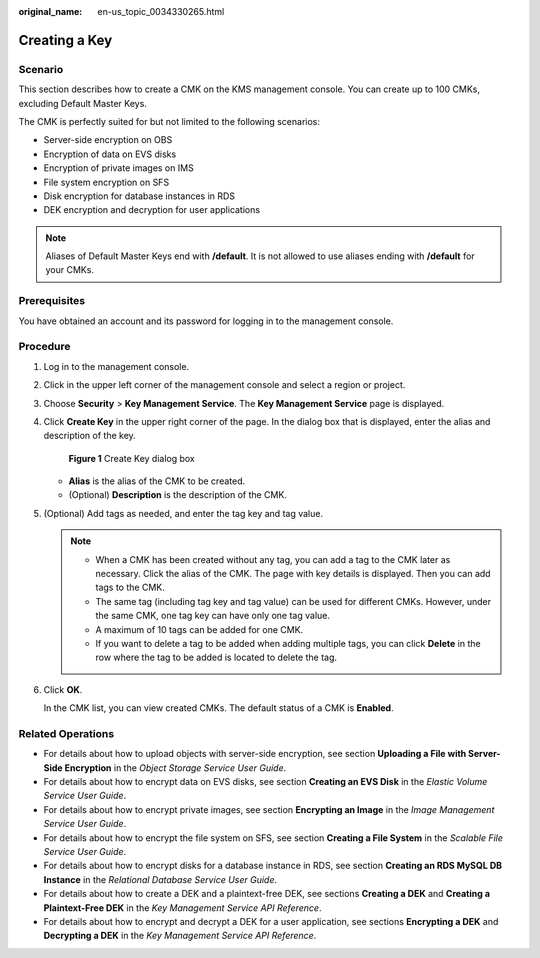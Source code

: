 :original_name: en-us_topic_0034330265.html

.. _en-us_topic_0034330265:

Creating a Key
==============

Scenario
--------

This section describes how to create a CMK on the KMS management console. You can create up to 100 CMKs, excluding Default Master Keys.

The CMK is perfectly suited for but not limited to the following scenarios:

-  Server-side encryption on OBS
-  Encryption of data on EVS disks
-  Encryption of private images on IMS
-  File system encryption on SFS
-  Disk encryption for database instances in RDS
-  DEK encryption and decryption for user applications

.. note::

   Aliases of Default Master Keys end with **/default**. It is not allowed to use aliases ending with **/default** for your CMKs.

Prerequisites
-------------

You have obtained an account and its password for logging in to the management console.

Procedure
---------

#. Log in to the management console.

#. Click |image1| in the upper left corner of the management console and select a region or project.

#. Choose **Security** > **Key Management Service**. The **Key Management Service** page is displayed.

#. Click **Create Key** in the upper right corner of the page. In the dialog box that is displayed, enter the alias and description of the key.


   .. figure:: /_static/images/en-us_image_0210226589.png
      :alt: **Figure 1** Create Key dialog box

      **Figure 1** Create Key dialog box

   -  **Alias** is the alias of the CMK to be created.
   -  (Optional) **Description** is the description of the CMK.

#. (Optional) Add tags as needed, and enter the tag key and tag value.

   .. note::

      -  When a CMK has been created without any tag, you can add a tag to the CMK later as necessary. Click the alias of the CMK. The page with key details is displayed. Then you can add tags to the CMK.
      -  The same tag (including tag key and tag value) can be used for different CMKs. However, under the same CMK, one tag key can have only one tag value.
      -  A maximum of 10 tags can be added for one CMK.
      -  If you want to delete a tag to be added when adding multiple tags, you can click **Delete** in the row where the tag to be added is located to delete the tag.

#. Click **OK**.

   In the CMK list, you can view created CMKs. The default status of a CMK is **Enabled**.

Related Operations
------------------

-  For details about how to upload objects with server-side encryption, see section **Uploading a File with Server-Side Encryption** in the *Object Storage Service User Guide*.
-  For details about how to encrypt data on EVS disks, see section **Creating an EVS Disk** in the *Elastic Volume Service User Guide*.
-  For details about how to encrypt private images, see section **Encrypting an Image** in the *Image Management Service User Guide*.
-  For details about how to encrypt the file system on SFS, see section **Creating a File System** in the *Scalable File Service User Guide*.
-  For details about how to encrypt disks for a database instance in RDS, see section **Creating an RDS MySQL DB Instance** in the *Relational Database Service User Guide*.
-  For details about how to create a DEK and a plaintext-free DEK, see sections **Creating a DEK** and **Creating a Plaintext-Free DEK** in the *Key Management Service API Reference*.
-  For details about how to encrypt and decrypt a DEK for a user application, see sections **Encrypting a DEK** and **Decrypting a DEK** in the *Key Management Service API Reference*.

.. |image1| image:: /_static/images/en-us_image_0237800345.png
